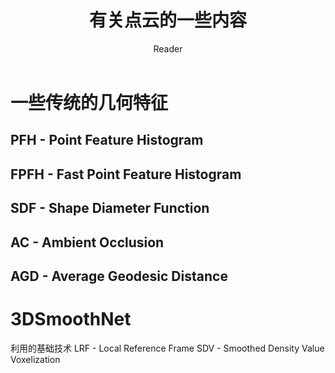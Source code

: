 #+STARTUP: indent
#+TITLE: 有关点云的一些内容
#+AUTHOR: Reader

* 一些传统的几何特征
** PFH - Point Feature Histogram
** FPFH - Fast Point Feature Histogram
** SDF - Shape Diameter Function
** AC - Ambient Occlusion
** AGD - Average Geodesic Distance
* 3DSmoothNet
利用的基础技术
LRF - Local Reference Frame
SDV - Smoothed Density Value Voxelization
